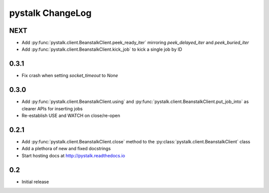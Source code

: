 #################
pystalk ChangeLog
#################

=====
NEXT
=====
* Add :py:func:`pystalk.client.BeanstalkClient.peek_ready_iter` mirroring `peek_delayed_iter` and `peek_buried_iter`
* Add :py:func:`pystalk.client.BeanstalkClient.kick_job` to kick a single job by ID

======
0.3.1
======
* Fix crash when setting `socket_timeout` to `None`

======
0.3.0
======
* Add :py:func:`pystalk.client.BeanstalkClient.using` and :py:func:`pystalk.client.BeanstalkClient.put_job_into` as clearer APIs for inserting jobs
* Re-establish USE and WATCH on close/re-open

======
0.2.1
======

* Add :py:func:`pystalk.client.BeanstalkClient.close` method to the :py:class:`pystalk.client.BeanstalkClient` class
* Add a plethora of new and fixed docstrings
* Start hosting docs at http://pystalk.readthedocs.io

======
0.2
======

* Initial release
